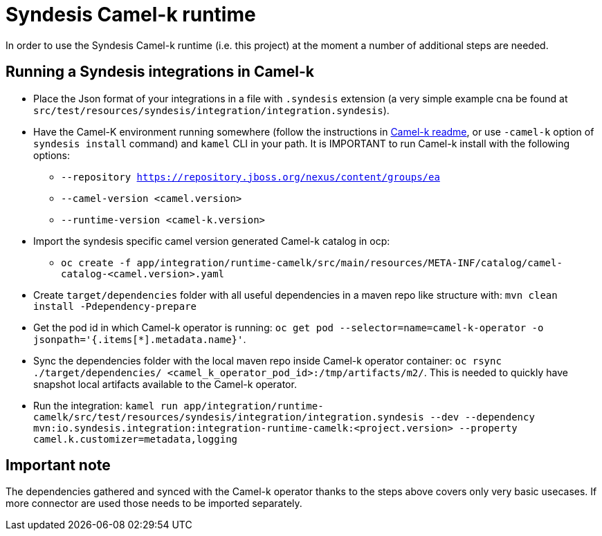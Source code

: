 = Syndesis Camel-k runtime

In order to use the Syndesis Camel-k runtime (i.e. this project) at the moment a number of additional steps are needed.

== Running a Syndesis integrations in Camel-k

* Place the Json format of your integrations in a file with `.syndesis` extension (a very simple example cna be found at `src/test/resources/syndesis/integration/integration.syndesis`).
* Have the Camel-K environment running somewhere (follow the instructions in https://github.com/apache/camel-k#installation[Camel-k readme], or use `-camel-k` option of `syndesis install` command) and `kamel` CLI in your path. It is IMPORTANT to run Camel-k install with the following options:
  - `--repository https://repository.jboss.org/nexus/content/groups/ea`
  - `--camel-version  <camel.version>`
  - `--runtime-version <camel-k.version>`
* Import the syndesis specific camel version generated Camel-k catalog in ocp:
  - `oc create -f app/integration/runtime-camelk/src/main/resources/META-INF/catalog/camel-catalog-<camel.version>.yaml`
* Create `target/dependencies` folder with all useful dependencies in a maven repo like structure with: `mvn clean install -Pdependency-prepare`
* Get the pod id in which Camel-k operator is running: `oc get pod --selector=name=camel-k-operator -o jsonpath='{.items[*].metadata.name}'`.
* Sync the dependencies folder with the local maven repo inside Camel-k operator container: `oc rsync ./target/dependencies/ <camel_k_operator_pod_id>:/tmp/artifacts/m2/`. This is needed to quickly have snapshot local artifacts available to the Camel-k operator.
* Run the integration: `kamel run app/integration/runtime-camelk/src/test/resources/syndesis/integration/integration.syndesis --dev --dependency mvn:io.syndesis.integration:integration-runtime-camelk:<project.version> --property camel.k.customizer=metadata,logging`

== Important note

The dependencies gathered and synced with the Camel-k operator thanks to the steps above covers only very basic usecases. If more connector are used those needs to be imported separately.
